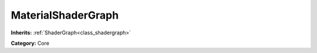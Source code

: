 .. _class_MaterialShaderGraph:

MaterialShaderGraph
===================

**Inherits:** :ref:`ShaderGraph<class_shadergraph>`

**Category:** Core




